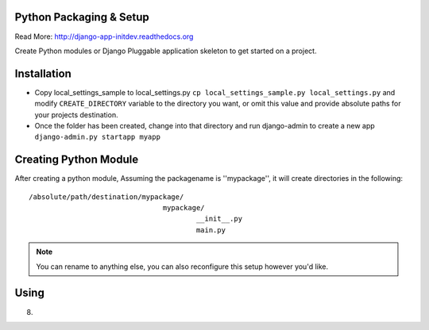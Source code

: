 Python Packaging & Setup
------------------------

Read More: http://django-app-initdev.readthedocs.org

Create Python modules or Django Pluggable application skeleton to get started on a project.


Installation
-------------
* Copy local_settings_sample to local_settings.py ``cp local_settings_sample.py local_settings.py`` and modify ``CREATE_DIRECTORY`` variable to the directory you want, or omit this value and provide absolute paths for your projects destination.


* Once the folder has been created, change into that directory and run django-admin to create a new app ``django-admin.py startapp myapp``


Creating Python Module
----------------------
After creating a python module, Assuming the packagename is ''mypackage'', it will create directories in the following::

    /absolute/path/destination/mypackage/
                                    mypackage/
                                            __init__.py
                                            main.py

.. note:: You can rename to anything else, you can also reconfigure this setup however you'd like. 


Using
-----
.. code-block python::
    
    from mypackage.main import ClassInsideMain
    cl = ClassInideMain()
    cl.goodbye()




8)

